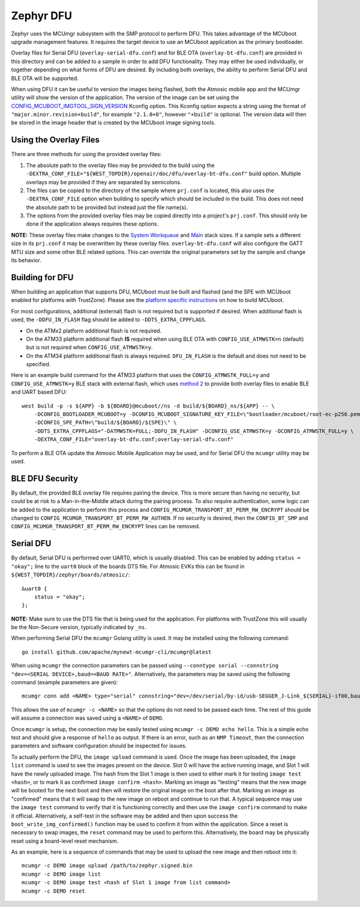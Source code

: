 Zephyr DFU
##########

Zephyr uses the MCUmgr subsystem with the SMP protocol to perform DFU.
This takes advantage of the MCUboot upgrade management features.
It requires the target device to use an MCUboot application as the primary bootloader.

Overlay files for Serial DFU (``overlay-serial-dfu.conf``) and for BLE OTA (``overlay-bt-dfu.conf``) are provided in this directory and can be added to a sample in order to add DFU functionality.
They may either be used individually, or together depending on what forms of DFU are desired.
By including both overlays, the ability to perform Serial DFU and BLE OTA will be supported.

When using DFU it can be useful to version the images being flashed, both the Atmosic mobile app and the MCUmgr utility will show the version of the application.
The version of the image can be set using the `CONFIG_MCUBOOT_IMGTOOL_SIGN_VERSION <https://docs.zephyrproject.org/latest/kconfig.html#CONFIG_MCUBOOT_IMGTOOL_SIGN_VERSION>`_ Kconfig option.
This Kconfig option expects a string using the format of ``"major.minor.revision+build"``, for example ``"2.1.0+0"``, however ``"+build"`` is optional.
The version data will then be stored in the image header that is created by the MCUboot image signing tools.

Using the Overlay Files
=======================
There are three methods for using the provided overlay files:

1. The absolute path to the overlay files may be provided to the build using the ``-DEXTRA_CONF_FILE="${WEST_TOPDIR}/openair/doc/dfu/overlay-bt-dfu.conf"`` build option. Multiple overlays may be provided if they are separated by semicolons.
2. The files can be copied to the directory of the sample where ``prj.conf`` is located, this also uses the ``-DEXTRA_CONF_FILE`` option when building to specify which should be included in the build. This does not need the absolute path to be provided but instead just the file name(s).
3. The options from the provided overlay files may be copied directly into a project's ``prj.conf``. This should only be done if the application always requires these options.

**NOTE:** These overlay files make changes to the `System Workqueue <https://docs.zephyrproject.org/latest/kconfig.html#CONFIG_SYSTEM_WORKQUEUE_STACK_SIZE>`_ and `Main <https://docs.zephyrproject.org/latest/kconfig.html#CONFIG_MAIN_STACK_SIZE>`_ stack sizes.
If a sample sets a different size in its ``prj.conf`` it may be overwritten by these overlay files.
``overlay-bt-dfu.conf`` will also configure the GATT MTU size and some other BLE related options.
This can override the original parameters set by the sample and change its behavior.

Building for DFU
================

When building an application that supports DFU, MCUboot must be built and flashed (and the SPE with MCUboot enabled for platforms with TrustZone).
Please see the `platform specific instructions <../../README.rst#supported-platforms>`_ on how to build MCUboot.

For most configurations, additional (external) flash is not required but is supported if desired.
When additional flash is used, the ``-DDFU_IN_FLASH`` flag should be added to ``-DDTS_EXTRA_CPPFLAGS``.

* On the ATMx2 platform additional flash is not required.
* On the ATM33 platform additional flash **IS** required when using BLE OTA with ``CONFIG_USE_ATMWSTK=n`` (default) but is not required when ``CONFIG_USE_ATMWSTK=y``.
* On the ATM34 platform additional flash is always required. ``DFU_IN_FLASH`` is the default and does not need to be specified.

Here is an example build command for the ATM33 platform that uses the ``CONFIG_ATMWSTK_FULL=y`` and ``CONFIG_USE_ATMWSTK=y`` BLE stack with external flash, which uses `method 2 <#using-the-overlay-files>`_ to provide both overlay files to enable BLE and UART based DFU::

    west build -p -s ${APP} -b ${BOARD}@mcuboot//ns -d build/${BOARD}_ns/${APP} -- \
        -DCONFIG_BOOTLOADER_MCUBOOT=y -DCONFIG_MCUBOOT_SIGNATURE_KEY_FILE=\"bootloader/mcuboot/root-ec-p256.pem\" \
        -DCONFIG_SPE_PATH=\"build/${BOARD}/${SPE}\" \
        -DDTS_EXTRA_CPPFLAGS="-DATMWSTK=FULL;-DDFU_IN_FLASH" -DCONFIG_USE_ATMWSTK=y -DCONFIG_ATMWSTK_FULL=y \
        -DEXTRA_CONF_FILE="overlay-bt-dfu.conf;overlay-serial-dfu.conf"

To perform a BLE OTA update the Atmosic Mobile Application may be used, and for Serial DFU the ``mcumgr`` utility may be used.

BLE DFU Security
================

By default, the provided BLE overlay file requires pairing the device.
This is more secure than having no security, but could be at risk to a Man-in-the-Middle attack during the pairing process.
To also require authentication, some logic can be added to the application to perform this process and ``CONFIG_MCUMGR_TRANSPORT_BT_PERM_RW_ENCRYPT`` should be changed to ``CONFIG_MCUMGR_TRANSPORT_BT_PERM_RW_AUTHEN``.
If no security is desired, then the ``CONFIG_BT_SMP`` and ``CONFIG_MCUMGR_TRANSPORT_BT_PERM_RW_ENCRYPT`` lines can be removed.

Serial DFU
==========

By default, Serial DFU is performed over UART0, which is usually disabled.
This can be enabled by adding ``status = "okay";`` line to the ``uart0`` block of the boards DTS file.
For Atmosic EVKs this can be found in ``${WEST_TOPDIR}/zephyr/boards/atmosic/``::

    &uart0 {
        status = "okay";
    };

**NOTE:** Make sure to use the DTS file that is being used for the application.
For platforms with TrustZone this will usually be the Non-Secure version, typically indicated by ``_ns``.

When performing Serial DFU the ``mcumgr`` Golang utility is used. It may be installed using the following command::

    go install github.com/apache/mynewt-mcumgr-cli/mcumgr@latest

When using ``mcumgr`` the connection parameters can be passed using ``--conntype serial --connstring "dev=<SERIAL DEVICE>,baud=<BAUD RATE>"``.
Alternatively, the parameters may be saved using the following command (example parameters are given)::

    mcumgr conn add <NAME> type="serial" connstring="dev=/dev/serial/by-id/usb-SEGGER_J-Link_${SERIAL}-if00,baud=115200"

This allows the use of ``mcumgr -c <NAME>`` so that the options do not need to be passed each time.
The rest of this guide will assume a connection was saved using a ``<NAME>`` of ``DEMO``.

Once ``mcumgr`` is setup, the connection may be easily tested using ``mcumgr -c DEMO echo hello``.
This is a simple echo test and should give a response of ``hello`` as output.
If there is an error, such as an ``NMP Timeout``, then the connection parameters and software configuration should be inspected for issues.

To actually perform the DFU, the ``image upload`` command is used.
Once the image has been uploaded, the ``image list`` command is used to see the images present on the device.
Slot 0 will have the active running image, and Slot 1 will have the newly uploaded image.
The hash from the Slot 1 image is then used to either mark it for testing ``image test <hash>``, or to mark it as confirmed ``image confirm <hash>``.
Marking an image as "testing" means that the new image will be booted for the next boot and then will restore the original image on the boot after that.
Marking an image as "confirmed" means that it will swap to the new image on reboot and continue to run that.
A typical sequence may use the ``image test`` command to verify that it is functioning correctly and then use the ``image confirm`` command to make it official.
Alternatively, a self-test in the software may be added and then upon success the ``boot_write_img_confirmed()`` function may be used to confirm it from within the application.
Since a reset is necessary to swap images, the ``reset`` command may be used to perform this.
Alternatively, the board may be physically reset using a board-level reset mechanism.

As an example, here is a sequence of commands that may be used to upload the new image and then reboot into it::

    mcumgr -c DEMO image upload /path/to/zephyr.signed.bin
    mcumgr -c DEMO image list
    mcumgr -c DEMO image test <hash of Slot 1 image from list command>
    mcumgr -c DEMO reset
